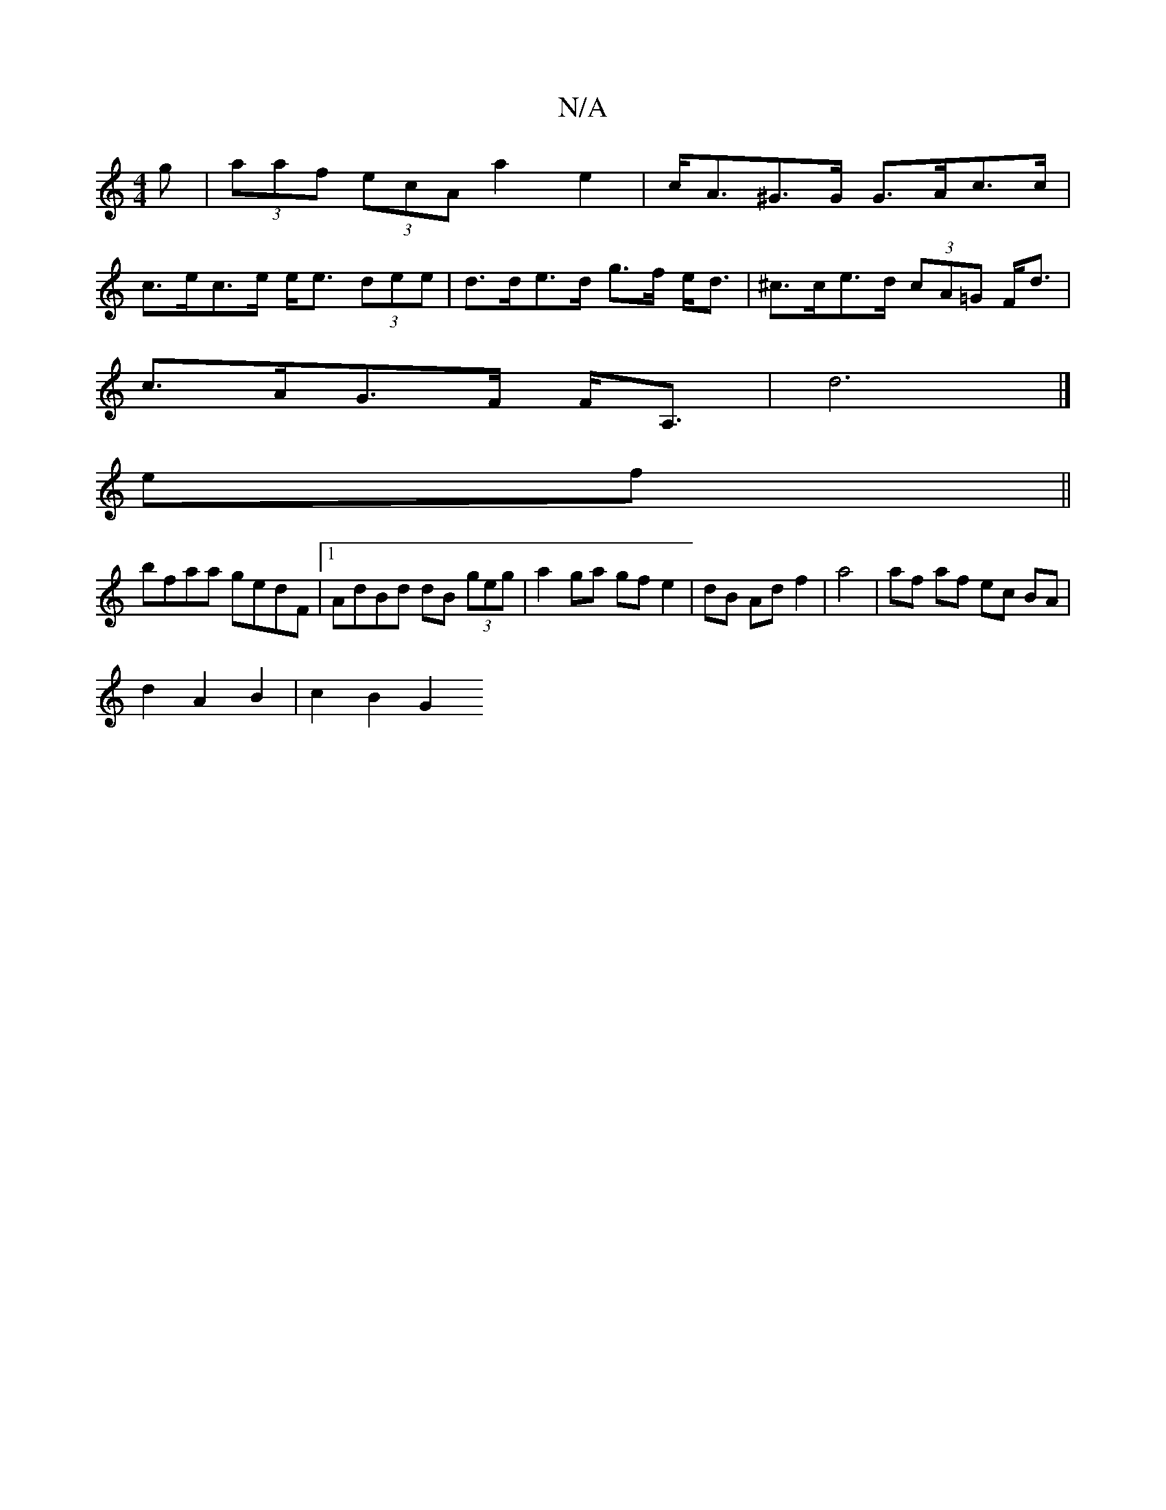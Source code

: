 X:1
T:N/A
M:4/4
R:N/A
K:Cmajor
g| (3aaf (3ecA a2-e2 | c<A^G>G G>Ac>c|
c>ec>e e<e (3dee |d>de>d g>f e<d|^c>ce>d (3cA=G F<d|
c>AG>F F<A,|d6 |]
ef||
bfaa gedF|1 AdBd dB (3geg|a2 ga gf e2|dB Ad f2|a4 | af af ec BA|
d2 A2 B2 | c2 B2 G2 
